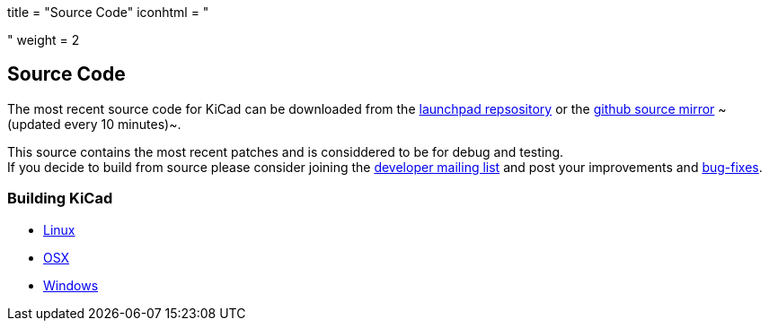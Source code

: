 +++
title = "Source Code"
iconhtml = "<div><i class='fa fa-code'></i></div>"
weight = 2
+++


== Source Code

The most recent source code for KiCad can be downloaded
from the https://code.launchpad.net/kicad[launchpad repsository]
or the https://github.com/KiCad/kicad-source-mirror[github source mirror]
~(updated every 10 minutes)~.

This source contains the most recent patches and is
considdered to be for debug and testing. +
If you decide to build from source please consider joining the
https://launchpad.net/~kicad-developers/[developer mailing list] and post your
improvements and 
https://bugs.launchpad.net/kicad/[bug-fixes].

=== Building KiCad

* http://kicad-pcb.org/contribute/developers/build-linux/[Linux]
* http://kicad-pcb.org/contribute/developers/build-osx/[OSX]
* http://kicad-pcb.org/contribute/developers/build-windows/[Windows]
